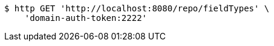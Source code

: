 [source,bash]
----
$ http GET 'http://localhost:8080/repo/fieldTypes' \
    'domain-auth-token:2222'
----